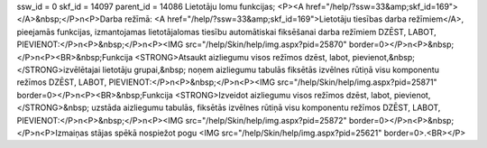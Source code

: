 ssw_id = 0skf_id = 14097parent_id = 14086Lietotāju lomu funkcijas;<P><A href="/help/?ssw=33&amp;skf_id=169"></A>&nbsp;</P>\n<P>Darba režīmā: <A href="/help/?ssw=33&amp;skf_id=169">Lietotāju tiesības darba režīmiem</A>, pieejamās funkcijas, izmantojamas lietotāja\lomas tiesību automātiskai fiksēšanai darba režīmiem DZĒST, LABOT, PIEVIENOT:</P>\n<P>&nbsp;</P>\n<P><IMG src="/help/Skin/help/img.aspx?pid=25870" border=0></P>\n<P>&nbsp;</P>\n<P><BR>&nbsp;Funkcija <STRONG>Atsaukt aizliegumu visos režīmos dzēst, labot, pievienot,&nbsp;</STRONG>izvēlētajai lietotāju grupai,&nbsp; noņem aizliegumu tabulās fiksētās izvēlnes rūtiņā visu komponentu režīmos DZĒST, LABOT, PIEVIENOT:</P>\n<P>&nbsp;</P>\n<P><IMG src="/help/Skin/help/img.aspx?pid=25871" border=0></P>\n<P><BR>&nbsp;Funkcija <STRONG>Izveidot aizliegumu visos režīmos dzēst, labot, pievienot,</STRONG>&nbsp; uzstāda aizliegumu tabulās, fiksētās izvēlnes rūtiņā visu komponentu režīmos DZĒST, LABOT, PIEVIENOT:</P>\n<P>&nbsp;</P>\n<P><IMG src="/help/Skin/help/img.aspx?pid=25872" border=0></P>\n<P>&nbsp;</P>\n<P>Izmaiņas stājas spēkā nospiežot pogu <IMG src="/help/Skin/help/img.aspx?pid=25621" border=0>.<BR></P>